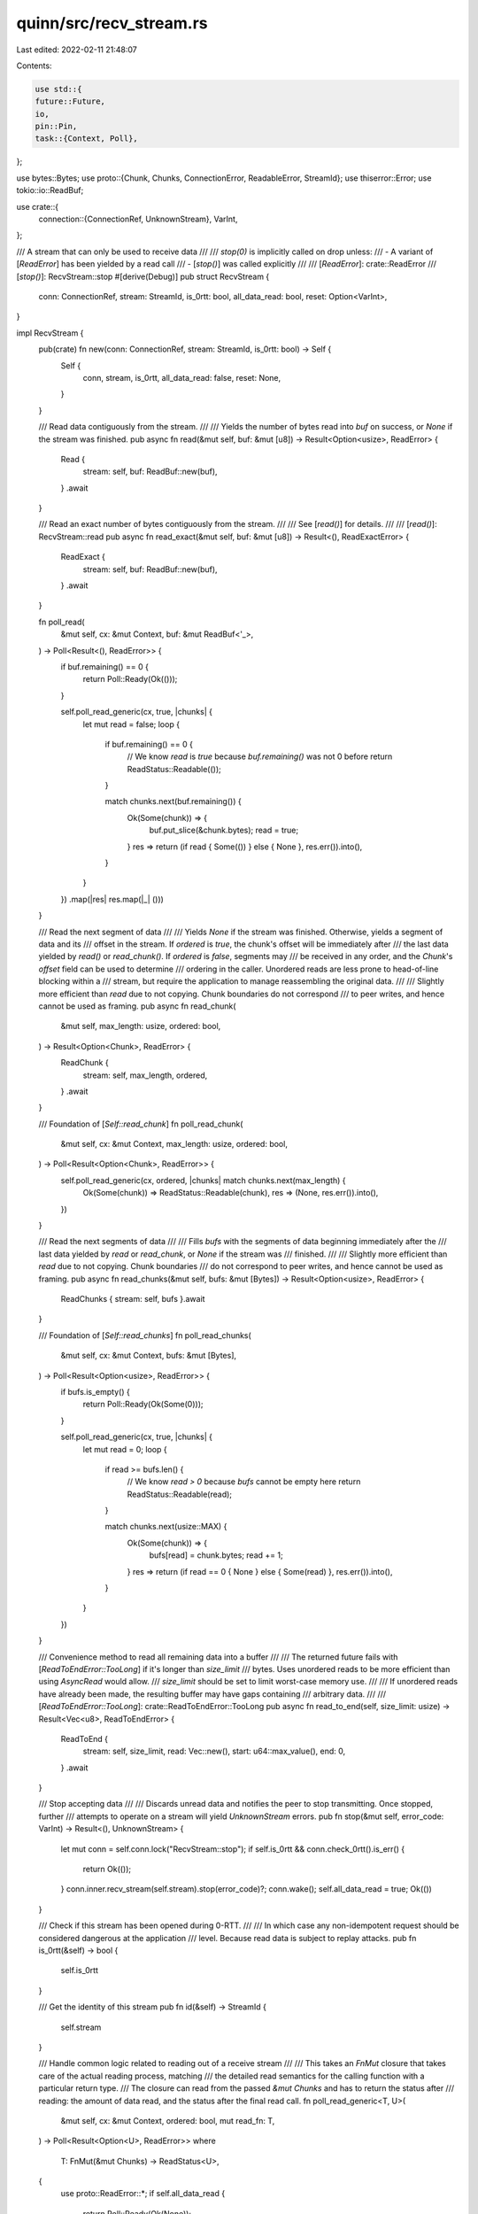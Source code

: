 quinn/src/recv_stream.rs
========================

Last edited: 2022-02-11 21:48:07

Contents:

.. code-block:: rs

    use std::{
    future::Future,
    io,
    pin::Pin,
    task::{Context, Poll},
};

use bytes::Bytes;
use proto::{Chunk, Chunks, ConnectionError, ReadableError, StreamId};
use thiserror::Error;
use tokio::io::ReadBuf;

use crate::{
    connection::{ConnectionRef, UnknownStream},
    VarInt,
};

/// A stream that can only be used to receive data
///
/// `stop(0)` is implicitly called on drop unless:
/// - A variant of [`ReadError`] has been yielded by a read call
/// - [`stop()`] was called explicitly
///
/// [`ReadError`]: crate::ReadError
/// [`stop()`]: RecvStream::stop
#[derive(Debug)]
pub struct RecvStream {
    conn: ConnectionRef,
    stream: StreamId,
    is_0rtt: bool,
    all_data_read: bool,
    reset: Option<VarInt>,
}

impl RecvStream {
    pub(crate) fn new(conn: ConnectionRef, stream: StreamId, is_0rtt: bool) -> Self {
        Self {
            conn,
            stream,
            is_0rtt,
            all_data_read: false,
            reset: None,
        }
    }

    /// Read data contiguously from the stream.
    ///
    /// Yields the number of bytes read into `buf` on success, or `None` if the stream was finished.
    pub async fn read(&mut self, buf: &mut [u8]) -> Result<Option<usize>, ReadError> {
        Read {
            stream: self,
            buf: ReadBuf::new(buf),
        }
        .await
    }

    /// Read an exact number of bytes contiguously from the stream.
    ///
    /// See [`read()`] for details.
    ///
    /// [`read()`]: RecvStream::read
    pub async fn read_exact(&mut self, buf: &mut [u8]) -> Result<(), ReadExactError> {
        ReadExact {
            stream: self,
            buf: ReadBuf::new(buf),
        }
        .await
    }

    fn poll_read(
        &mut self,
        cx: &mut Context,
        buf: &mut ReadBuf<'_>,
    ) -> Poll<Result<(), ReadError>> {
        if buf.remaining() == 0 {
            return Poll::Ready(Ok(()));
        }

        self.poll_read_generic(cx, true, |chunks| {
            let mut read = false;
            loop {
                if buf.remaining() == 0 {
                    // We know `read` is `true` because `buf.remaining()` was not 0 before
                    return ReadStatus::Readable(());
                }

                match chunks.next(buf.remaining()) {
                    Ok(Some(chunk)) => {
                        buf.put_slice(&chunk.bytes);
                        read = true;
                    }
                    res => return (if read { Some(()) } else { None }, res.err()).into(),
                }
            }
        })
        .map(|res| res.map(|_| ()))
    }

    /// Read the next segment of data
    ///
    /// Yields `None` if the stream was finished. Otherwise, yields a segment of data and its
    /// offset in the stream. If `ordered` is `true`, the chunk's offset will be immediately after
    /// the last data yielded by `read()` or `read_chunk()`. If `ordered` is `false`, segments may
    /// be received in any order, and the `Chunk`'s `offset` field can be used to determine
    /// ordering in the caller. Unordered reads are less prone to head-of-line blocking within a
    /// stream, but require the application to manage reassembling the original data.
    ///
    /// Slightly more efficient than `read` due to not copying. Chunk boundaries do not correspond
    /// to peer writes, and hence cannot be used as framing.
    pub async fn read_chunk(
        &mut self,
        max_length: usize,
        ordered: bool,
    ) -> Result<Option<Chunk>, ReadError> {
        ReadChunk {
            stream: self,
            max_length,
            ordered,
        }
        .await
    }

    /// Foundation of [`Self::read_chunk`]
    fn poll_read_chunk(
        &mut self,
        cx: &mut Context,
        max_length: usize,
        ordered: bool,
    ) -> Poll<Result<Option<Chunk>, ReadError>> {
        self.poll_read_generic(cx, ordered, |chunks| match chunks.next(max_length) {
            Ok(Some(chunk)) => ReadStatus::Readable(chunk),
            res => (None, res.err()).into(),
        })
    }

    /// Read the next segments of data
    ///
    /// Fills `bufs` with the segments of data beginning immediately after the
    /// last data yielded by `read` or `read_chunk`, or `None` if the stream was
    /// finished.
    ///
    /// Slightly more efficient than `read` due to not copying. Chunk boundaries
    /// do not correspond to peer writes, and hence cannot be used as framing.
    pub async fn read_chunks(&mut self, bufs: &mut [Bytes]) -> Result<Option<usize>, ReadError> {
        ReadChunks { stream: self, bufs }.await
    }

    /// Foundation of [`Self::read_chunks`]
    fn poll_read_chunks(
        &mut self,
        cx: &mut Context,
        bufs: &mut [Bytes],
    ) -> Poll<Result<Option<usize>, ReadError>> {
        if bufs.is_empty() {
            return Poll::Ready(Ok(Some(0)));
        }

        self.poll_read_generic(cx, true, |chunks| {
            let mut read = 0;
            loop {
                if read >= bufs.len() {
                    // We know `read > 0` because `bufs` cannot be empty here
                    return ReadStatus::Readable(read);
                }

                match chunks.next(usize::MAX) {
                    Ok(Some(chunk)) => {
                        bufs[read] = chunk.bytes;
                        read += 1;
                    }
                    res => return (if read == 0 { None } else { Some(read) }, res.err()).into(),
                }
            }
        })
    }

    /// Convenience method to read all remaining data into a buffer
    ///
    /// The returned future fails with [`ReadToEndError::TooLong`] if it's longer than `size_limit`
    /// bytes. Uses unordered reads to be more efficient than using `AsyncRead` would allow.
    /// `size_limit` should be set to limit worst-case memory use.
    ///
    /// If unordered reads have already been made, the resulting buffer may have gaps containing
    /// arbitrary data.
    ///
    /// [`ReadToEndError::TooLong`]: crate::ReadToEndError::TooLong
    pub async fn read_to_end(self, size_limit: usize) -> Result<Vec<u8>, ReadToEndError> {
        ReadToEnd {
            stream: self,
            size_limit,
            read: Vec::new(),
            start: u64::max_value(),
            end: 0,
        }
        .await
    }

    /// Stop accepting data
    ///
    /// Discards unread data and notifies the peer to stop transmitting. Once stopped, further
    /// attempts to operate on a stream will yield `UnknownStream` errors.
    pub fn stop(&mut self, error_code: VarInt) -> Result<(), UnknownStream> {
        let mut conn = self.conn.lock("RecvStream::stop");
        if self.is_0rtt && conn.check_0rtt().is_err() {
            return Ok(());
        }
        conn.inner.recv_stream(self.stream).stop(error_code)?;
        conn.wake();
        self.all_data_read = true;
        Ok(())
    }

    /// Check if this stream has been opened during 0-RTT.
    ///
    /// In which case any non-idempotent request should be considered dangerous at the application
    /// level. Because read data is subject to replay attacks.
    pub fn is_0rtt(&self) -> bool {
        self.is_0rtt
    }

    /// Get the identity of this stream
    pub fn id(&self) -> StreamId {
        self.stream
    }

    /// Handle common logic related to reading out of a receive stream
    ///
    /// This takes an `FnMut` closure that takes care of the actual reading process, matching
    /// the detailed read semantics for the calling function with a particular return type.
    /// The closure can read from the passed `&mut Chunks` and has to return the status after
    /// reading: the amount of data read, and the status after the final read call.
    fn poll_read_generic<T, U>(
        &mut self,
        cx: &mut Context,
        ordered: bool,
        mut read_fn: T,
    ) -> Poll<Result<Option<U>, ReadError>>
    where
        T: FnMut(&mut Chunks) -> ReadStatus<U>,
    {
        use proto::ReadError::*;
        if self.all_data_read {
            return Poll::Ready(Ok(None));
        }

        let mut conn = self.conn.lock("RecvStream::poll_read");
        if self.is_0rtt {
            conn.check_0rtt().map_err(|()| ReadError::ZeroRttRejected)?;
        }

        // If we stored an error during a previous call, return it now. This can happen if a
        // `read_fn` both wants to return data and also returns an error in its final stream status.
        let status = match self.reset.take() {
            Some(code) => ReadStatus::Failed(None, Reset(code)),
            None => {
                let mut recv = conn.inner.recv_stream(self.stream);
                let mut chunks = recv.read(ordered)?;
                let status = read_fn(&mut chunks);
                if chunks.finalize().should_transmit() {
                    conn.wake();
                }
                status
            }
        };

        match status {
            ReadStatus::Readable(read) => Poll::Ready(Ok(Some(read))),
            ReadStatus::Finished(read) => {
                self.all_data_read = true;
                Poll::Ready(Ok(read))
            }
            ReadStatus::Failed(read, Blocked) => match read {
                Some(val) => Poll::Ready(Ok(Some(val))),
                None => {
                    if let Some(ref x) = conn.error {
                        return Poll::Ready(Err(ReadError::ConnectionLost(x.clone())));
                    }
                    conn.blocked_readers.insert(self.stream, cx.waker().clone());
                    Poll::Pending
                }
            },
            ReadStatus::Failed(read, Reset(error_code)) => match read {
                None => {
                    self.all_data_read = true;
                    Poll::Ready(Err(ReadError::Reset(error_code)))
                }
                done => {
                    self.reset = Some(error_code);
                    Poll::Ready(Ok(done))
                }
            },
        }
    }
}

enum ReadStatus<T> {
    Readable(T),
    Finished(Option<T>),
    Failed(Option<T>, proto::ReadError),
}

impl<T> From<(Option<T>, Option<proto::ReadError>)> for ReadStatus<T> {
    fn from(status: (Option<T>, Option<proto::ReadError>)) -> Self {
        match status {
            (read, None) => ReadStatus::Finished(read),
            (read, Some(e)) => ReadStatus::Failed(read, e),
        }
    }
}

/// Future produced by [`RecvStream::read_to_end()`].
///
/// [`RecvStream::read_to_end()`]: crate::RecvStream::read_to_end
#[must_use = "futures/streams/sinks do nothing unless you `.await` or poll them"]
struct ReadToEnd {
    stream: RecvStream,
    read: Vec<(Bytes, u64)>,
    start: u64,
    end: u64,
    size_limit: usize,
}

impl Future for ReadToEnd {
    type Output = Result<Vec<u8>, ReadToEndError>;
    fn poll(mut self: Pin<&mut Self>, cx: &mut Context) -> Poll<Self::Output> {
        loop {
            match ready!(self.stream.poll_read_chunk(cx, usize::MAX, false))? {
                Some(chunk) => {
                    self.start = self.start.min(chunk.offset);
                    let end = chunk.bytes.len() as u64 + chunk.offset;
                    if (end - self.start) > self.size_limit as u64 {
                        return Poll::Ready(Err(ReadToEndError::TooLong));
                    }
                    self.end = self.end.max(end);
                    self.read.push((chunk.bytes, chunk.offset));
                }
                None => {
                    if self.end == 0 {
                        // Never received anything
                        return Poll::Ready(Ok(Vec::new()));
                    }
                    let start = self.start;
                    let mut buffer = vec![0; (self.end - start) as usize];
                    for (data, offset) in self.read.drain(..) {
                        let offset = (offset - start) as usize;
                        buffer[offset..offset + data.len()].copy_from_slice(&data);
                    }
                    return Poll::Ready(Ok(buffer));
                }
            }
        }
    }
}

/// Errors from [`RecvStream::read_to_end`]
#[derive(Debug, Error, Clone, PartialEq, Eq)]
pub enum ReadToEndError {
    /// An error occurred during reading
    #[error("read error: {0}")]
    Read(#[from] ReadError),
    /// The stream is larger than the user-supplied limit
    #[error("stream too long")]
    TooLong,
}

#[cfg(feature = "futures-io")]
impl futures_io::AsyncRead for RecvStream {
    fn poll_read(
        self: Pin<&mut Self>,
        cx: &mut Context,
        buf: &mut [u8],
    ) -> Poll<io::Result<usize>> {
        let mut buf = ReadBuf::new(buf);
        ready!(RecvStream::poll_read(self.get_mut(), cx, &mut buf))?;
        Poll::Ready(Ok(buf.filled().len()))
    }
}

impl tokio::io::AsyncRead for RecvStream {
    fn poll_read(
        self: Pin<&mut Self>,
        cx: &mut Context<'_>,
        buf: &mut ReadBuf<'_>,
    ) -> Poll<io::Result<()>> {
        ready!(RecvStream::poll_read(self.get_mut(), cx, buf))?;
        Poll::Ready(Ok(()))
    }
}

impl Drop for RecvStream {
    fn drop(&mut self) {
        let mut conn = self.conn.lock("RecvStream::drop");
        if conn.error.is_some() || (self.is_0rtt && conn.check_0rtt().is_err()) {
            return;
        }
        if !self.all_data_read {
            // Ignore UnknownStream errors
            let _ = conn.inner.recv_stream(self.stream).stop(0u32.into());
            conn.wake();
        }
    }
}

/// Errors that arise from reading from a stream.
#[derive(Debug, Error, Clone, PartialEq, Eq)]
pub enum ReadError {
    /// The peer abandoned transmitting data on this stream
    ///
    /// Carries an application-defined error code.
    #[error("stream reset by peer: error {0}")]
    Reset(VarInt),
    /// The connection was lost
    #[error("connection lost")]
    ConnectionLost(#[from] ConnectionError),
    /// The stream has already been stopped, finished, or reset
    #[error("unknown stream")]
    UnknownStream,
    /// Attempted an ordered read following an unordered read
    ///
    /// Performing an unordered read allows discontinuities to arise in the receive buffer of a
    /// stream which cannot be recovered, making further ordered reads impossible.
    #[error("ordered read after unordered read")]
    IllegalOrderedRead,
    /// This was a 0-RTT stream and the server rejected it
    ///
    /// Can only occur on clients for 0-RTT streams, which can be opened using
    /// [`Connecting::into_0rtt()`].
    ///
    /// [`Connecting::into_0rtt()`]: crate::Connecting::into_0rtt()
    #[error("0-RTT rejected")]
    ZeroRttRejected,
}

impl From<ReadableError> for ReadError {
    fn from(e: ReadableError) -> Self {
        match e {
            ReadableError::UnknownStream => ReadError::UnknownStream,
            ReadableError::IllegalOrderedRead => ReadError::IllegalOrderedRead,
        }
    }
}

impl From<ReadError> for io::Error {
    fn from(x: ReadError) -> Self {
        use self::ReadError::*;
        let kind = match x {
            Reset { .. } | ZeroRttRejected => io::ErrorKind::ConnectionReset,
            ConnectionLost(_) | UnknownStream => io::ErrorKind::NotConnected,
            IllegalOrderedRead => io::ErrorKind::InvalidInput,
        };
        io::Error::new(kind, x)
    }
}

/// Future produced by [`RecvStream::read()`].
///
/// [`RecvStream::read()`]: crate::RecvStream::read
#[must_use = "futures/streams/sinks do nothing unless you `.await` or poll them"]
struct Read<'a> {
    stream: &'a mut RecvStream,
    buf: ReadBuf<'a>,
}

impl<'a> Future for Read<'a> {
    type Output = Result<Option<usize>, ReadError>;

    fn poll(self: Pin<&mut Self>, cx: &mut Context) -> Poll<Self::Output> {
        let this = self.get_mut();
        ready!(this.stream.poll_read(cx, &mut this.buf))?;
        match this.buf.filled().len() {
            0 if this.buf.capacity() != 0 => Poll::Ready(Ok(None)),
            n => Poll::Ready(Ok(Some(n))),
        }
    }
}

/// Future produced by [`RecvStream::read_exact()`].
///
/// [`RecvStream::read_exact()`]: crate::RecvStream::read_exact
#[must_use = "futures/streams/sinks do nothing unless you `.await` or poll them"]
struct ReadExact<'a> {
    stream: &'a mut RecvStream,
    buf: ReadBuf<'a>,
}

impl<'a> Future for ReadExact<'a> {
    type Output = Result<(), ReadExactError>;
    fn poll(self: Pin<&mut Self>, cx: &mut Context) -> Poll<Self::Output> {
        let this = self.get_mut();
        let mut remaining = this.buf.remaining();
        while remaining > 0 {
            ready!(this.stream.poll_read(cx, &mut this.buf))?;
            let new = this.buf.remaining();
            if new == remaining {
                return Poll::Ready(Err(ReadExactError::FinishedEarly));
            }
            remaining = new;
        }
        Poll::Ready(Ok(()))
    }
}

/// Errors that arise from reading from a stream.
#[derive(Debug, Error, Clone, PartialEq, Eq)]
pub enum ReadExactError {
    /// The stream finished before all bytes were read
    #[error("stream finished early")]
    FinishedEarly,
    /// A read error occurred
    #[error(transparent)]
    ReadError(#[from] ReadError),
}

/// Future produced by [`RecvStream::read_chunk()`].
///
/// [`RecvStream::read_chunk()`]: crate::RecvStream::read_chunk
#[must_use = "futures/streams/sinks do nothing unless you `.await` or poll them"]
struct ReadChunk<'a> {
    stream: &'a mut RecvStream,
    max_length: usize,
    ordered: bool,
}

impl<'a> Future for ReadChunk<'a> {
    type Output = Result<Option<Chunk>, ReadError>;
    fn poll(mut self: Pin<&mut Self>, cx: &mut Context) -> Poll<Self::Output> {
        let (max_length, ordered) = (self.max_length, self.ordered);
        self.stream.poll_read_chunk(cx, max_length, ordered)
    }
}

/// Future produced by [`RecvStream::read_chunks()`].
///
/// [`RecvStream::read_chunks()`]: crate::RecvStream::read_chunks
#[must_use = "futures/streams/sinks do nothing unless you `.await` or poll them"]
struct ReadChunks<'a> {
    stream: &'a mut RecvStream,
    bufs: &'a mut [Bytes],
}

impl<'a> Future for ReadChunks<'a> {
    type Output = Result<Option<usize>, ReadError>;
    fn poll(self: Pin<&mut Self>, cx: &mut Context) -> Poll<Self::Output> {
        let this = self.get_mut();
        this.stream.poll_read_chunks(cx, this.bufs)
    }
}


